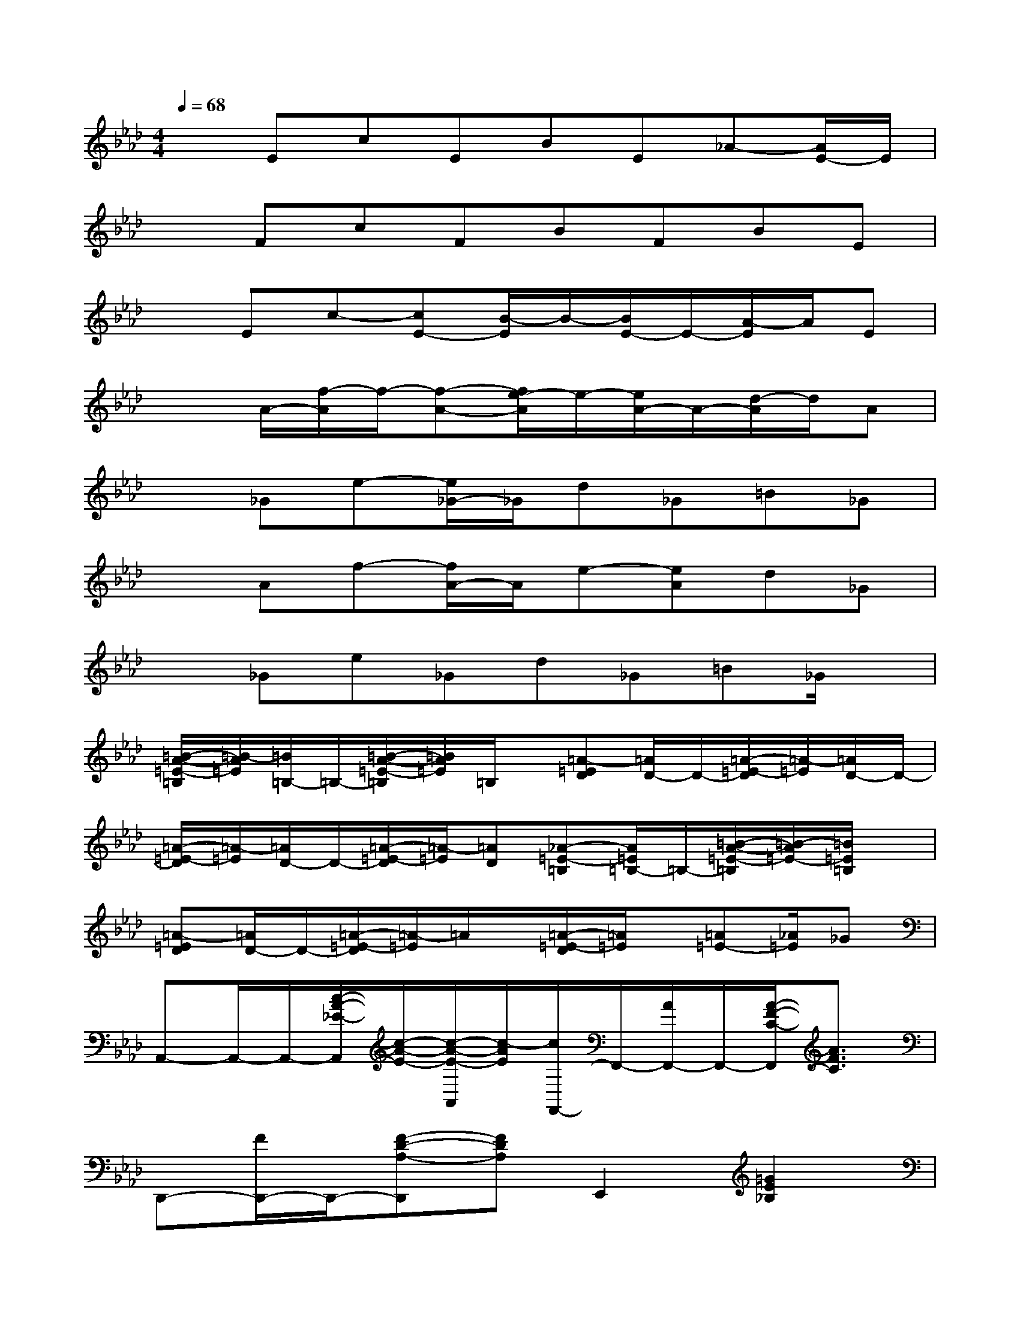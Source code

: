 X:1
T:
M:4/4
L:1/8
Q:1/4=68
K:Ab%4flats
V:1
xEcEBE_A-[A/2E/2-]E/2|
xFcFBFBE|
xEc-[cE-][B/2-E/2]B/2-[B/2E/2-]E/2-[A/2-E/2]A/2E|
x3/2A/2-[f/2-A/2]f/2-[f-A-][f/2e/2-A/2]e/2-[e/2A/2-]A/2-[d/2-A/2]d/2A|
x_Ge-[e/2_G/2-]_G/2d_G=B_G|
xAf-[f/2A/2-]A/2e-[eA]d_G|
x_Ge_Gd_G=B_G/2x/2|
[=B/2-A/2-=E/2-=B,/2][=B/2-A/2=E/2][=B/2=B,/2-]=B,/2-[=B/2-A/2-=E/2-=B,/2][=B/2A/2=E/2]=B,/2x/2[=A-=ED][=A/2D/2-]D/2-[=A/2-=E/2-D/2][=A/2-=E/2][=A/2D/2-]D/2-|
[=A/2-=E/2-D/2][=A/2-=E/2][=A/2D/2-]D/2-[=A/2-=E/2-D/2][=A/2-=E/2][=AD][_A-=E-=B,][A/2=E/2=B,/2-]=B,/2-[=B/2-A/2-=E/2-=B,/2][=B/2-A/2=E/2-][=B/2=E/2=B,/2]x/2|
[=A-=ED][=A/2D/2-]D/2-[=A/2-=E/2-D/2][=A/2-=E/2]=A/2x/2[=A/2-=E/2-D/2][=A/2=E/2]x/2[=A=E-][_A/2=E/2]_G|
A,,-A,,/2-A,,/2-[c/2-A/2-_E/2-A,,/2][c/2-A/2-E/2-][c/2-A/2-E/2-A,,/2][c/2-A/2E/2][c/2F,,/2-]F,,/2-[A/2F,,/2-]F,,/2-[A/2-F/2-C/2-F,,/2][A3/2F3/2C3/2]|
D,,-[F/2D,,/2-]D,,/2-[F-D-A,-D,,][FDA,]E,,2[=G2E2_B,2]|
A,,-A,,/2-A,,/2-[c/2-A/2-E/2-A,,/2][c3/2A3/2E3/2-][E/2F,,/2-]F,,3/2-[A/2-F/2-C/2-F,,/2][A3/2F3/2C3/2]|
D,,-[F/2D,,/2-]D,,/2-[F/2-D/2-A,/2-D,,/2][F/2-D/2-A,/2-][FDA,]E,,2-[G/2-E/2-B,/2-E,,/2][G3/2E3/2B,3/2]|
A,,-A,,/2-A,,/2-[c/2-A/2-E/2-A,,/2][c3/2A3/2E3/2]F,,2-[A/2-F/2-C/2-F,,/2][A-FC-][A/2C/2]|
D,,3/2-D,,/2-[F/2-D/2-A,/2-D,,/2][F3/2-D3/2A,3/2][F/2E,,/2-]E,,3/2-[G/2-E/2-B,/2-E,,/2][G/2-E/2-B,/2-][G/2-E/2-B,/2E,,/2][G/2E/2]